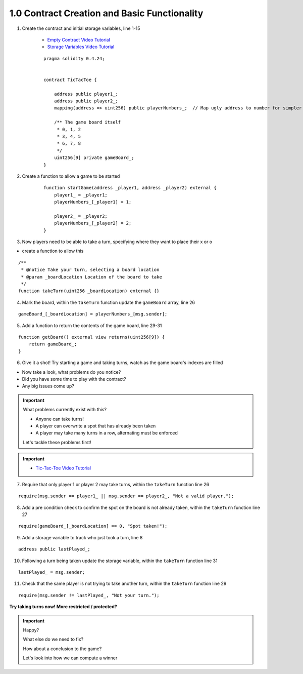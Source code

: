 1.0 Contract Creation and Basic Functionality
=============================================

1. Create the contract and initial storage variables, line 1-15

    - `Empty Contract Video Tutorial <https://drive.google.com/open?id=1c7Jbwcia3jew36q3Nb560H5StrgCohLu>`_
    - `Storage Variables Video Tutorial <https://drive.google.com/open?id=13rw1C4AhaDE22dEQcav4L5quzQqFSiqv>`_

    ::

        pragma solidity 0.4.24;


        contract TicTacToe {
            
            address public player1_;
            address public player2_;
            mapping(address => uint256) public playerNumbers_;  // Map ugly address to number for simpler inspection of game board
            
            /** The game board itself 
             * 0, 1, 2
             * 3, 4, 5
             * 6, 7, 8
             */
            uint256[9] private gameBoard_;
        }

2. Create a function to allow a game to be started

    ::

        function startGame(address _player1, address _player2) external {
            player1_ = _player1;
            playerNumbers_[_player1] = 1;
            
            player2_ = _player2;
            playerNumbers_[_player2] = 2;
        }

3. Now players need to be able to take a turn, specifying where they want to place their x or o

- create a function to allow this

::

    /**
     * @notice Take your turn, selecting a board location
     * @param _boardLocation Location of the board to take
     */
    function takeTurn(uint256 _boardLocation) external {}

4. Mark the board, within the ``takeTurn`` function update the ``gameBoard`` array, line 26 

::

    gameBoard_[_boardLocation] = playerNumbers_[msg.sender];

5. Add a function to return the contents of the game board, line 29-31

::

    function getBoard() external view returns(uint256[9]) {
        return gameBoard_;
    }

6. Give it a shot!  Try starting a game and taking turns, watch as the game board's indexes are filled

- Now take a look, what problems do you notice?
- Did you have some time to play with the contract?
- Any big issues come up?

.. important::

    What problems currently exist with this?
    
    - Anyone can take turns!
    - A player can overwrite a spot that has already been taken
    - A player may take many turns in a row, alternating must be enforced

    Let's tackle these problems first!

.. important::
    
    - `Tic-Tac-Toe Video Tutorial <https://drive.google.com/open?id=1tdJkcqsobL0_6-zJ5qEBHj9uscMTB9pJ>`_

7. Require that only player 1 or player 2 may take turns, within the ``takeTurn`` function line 26

::

    require(msg.sender == player1_ || msg.sender == player2_, "Not a valid player.");

8. Add a pre condition check to confirm the spot on the board is not already taken, within the ``takeTurn`` function line 27

::

    require(gameBoard_[_boardLocation] == 0, "Spot taken!");

9. Add a storage variable to track who just took a turn, line 8

::

    address public lastPlayed_;

10. Following a turn being taken update the storage variable, within the ``takeTurn`` function line 31

::

    lastPlayed_ = msg.sender;

11. Check that the same player is not trying to take another turn, within the ``takeTurn`` function line 29

::

    require(msg.sender != lastPlayed_, "Not your turn.");


**Try taking turns now!  More restricted / protected?**

.. important::

    Happy?

    What else do we need to fix?

    How about a conclusion to the game?

    Let's look into how we can compute a winner